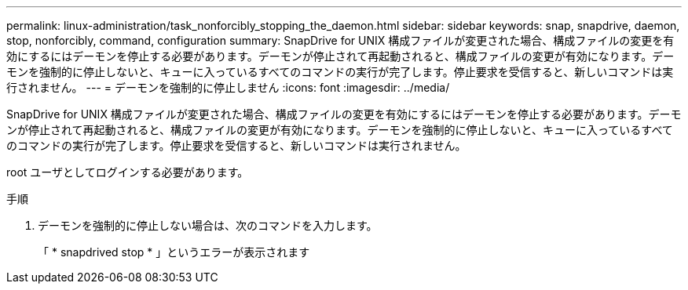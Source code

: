 ---
permalink: linux-administration/task_nonforcibly_stopping_the_daemon.html 
sidebar: sidebar 
keywords: snap, snapdrive, daemon, stop, nonforcibly, command, configuration 
summary: SnapDrive for UNIX 構成ファイルが変更された場合、構成ファイルの変更を有効にするにはデーモンを停止する必要があります。デーモンが停止されて再起動されると、構成ファイルの変更が有効になります。デーモンを強制的に停止しないと、キューに入っているすべてのコマンドの実行が完了します。停止要求を受信すると、新しいコマンドは実行されません。 
---
= デーモンを強制的に停止しません
:icons: font
:imagesdir: ../media/


[role="lead"]
SnapDrive for UNIX 構成ファイルが変更された場合、構成ファイルの変更を有効にするにはデーモンを停止する必要があります。デーモンが停止されて再起動されると、構成ファイルの変更が有効になります。デーモンを強制的に停止しないと、キューに入っているすべてのコマンドの実行が完了します。停止要求を受信すると、新しいコマンドは実行されません。

root ユーザとしてログインする必要があります。

.手順
. デーモンを強制的に停止しない場合は、次のコマンドを入力します。
+
「 * snapdrived stop * 」というエラーが表示されます


